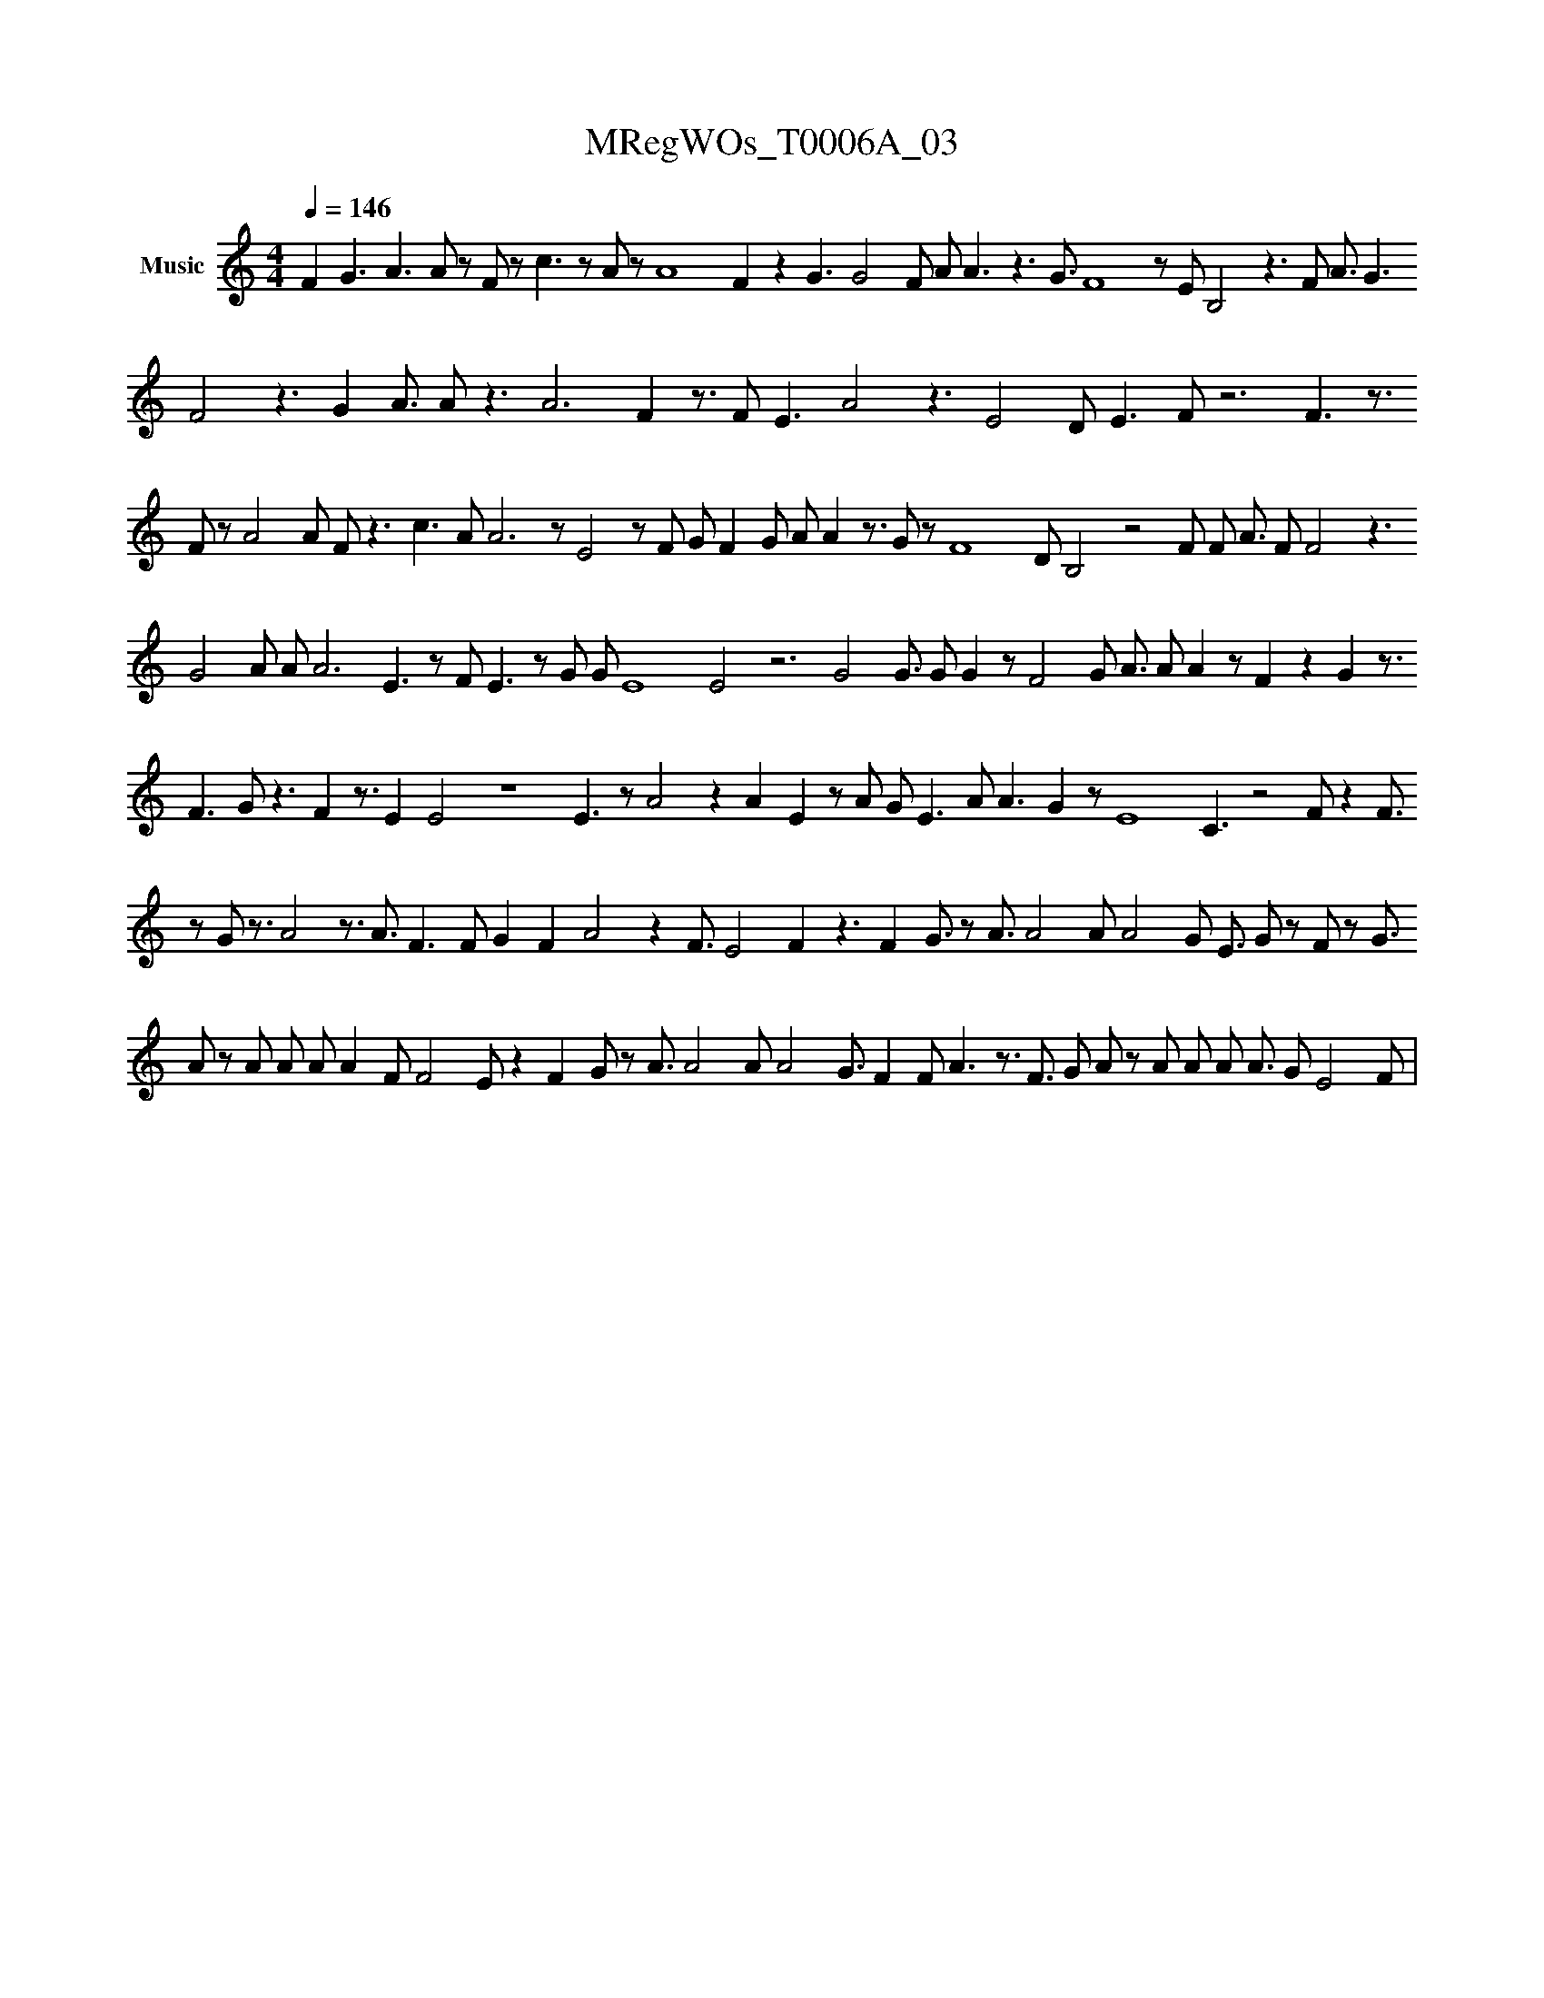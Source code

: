 X:1
T:MRegWOs_T0006A_03
L:1/8
Q:1/4=146
M:4/4
K:none
V:1 treble nm="Music"
V:1
 F2 G3 A3 A#2 z F#6 z c3 z A#6 z A8 F2 z2 G3 G4 F#2 A#4 A3 z3 G3/2 F8 z E B,4 z3 F#8 A3/2 G3 F4 z3 G2 A3/2 A#6 z3 A6 F2 z3/2 F#3 E3 A4 z3 E4 D#3 E3 F z6 F3 z3/2 F#2 z A4 A#3 F#6 z3 c3 A#8 A6 z E4 z F#6 G#2 F2 G# A#6 A2 z3/2 G z F8 D#4 B,4 z4 F#8 F#2 A3/2 F#3 F4 z3 G4 A#8 A# A6 E3 z F#4 E3 z G#4 G#3 E8 E4 z6 G4 G3/2 G# G2 z F4 G A3/2 A#4 A2 z F2 z2 G2 z3/2 F3 G#4 z3 F2 z3/2 E2 E4 z8 E3 z A4 z2 A2 E2 z A#6 G#2 E3 A#2 A3 G2 z E8 C3 z4 F#4 z2 F3/2 z G#3/2 z3/2 A4 z3/2 A3/2 F3 F# G2 F2 A4 z2 F3/2 E4 F2 z3 F2 G3/2 z A3/2 A4 A#3/2 A4 G E3/2 G#4 z F z G3/2 A z A#4 A A#2 A2 F# F4 E z2 F2 G z A3/2 A4 A A4 G3/2 F2 F# A3 z3/2 F3/2 G A z A#4 A A#2 A3/2 G E4 F | %1
